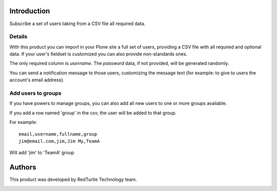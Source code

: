 Introduction
============

Subscribe a set of users taking from a CSV file all required data.

Details
-------

With this product you can import in your Plone site a full set of users, providing a CSV
file with all required and optional data. If your user's fieldset is customized you can also
provide non-standards ones.

The only required column is *username*. The *password* data, if not provided, will be
generated randomly.

You can send a notification message to those users, customizing the message text
(for example: to give to users the account's email address).

Add users to groups
-------------------

If you have powers to manage groups, you can also add all new users to one or more groups
available.

If you add a row named 'group' in the csv, the user will be added to that group.

For example::

    email,username,fullname,group
    jim@email.com,jim,Jim My,TeamA

Will add 'jim' to 'TeamA' group

Authors
=======

This product was developed by RedTurtle Technology team.

.. image:: http://www.redturtle.it/redturtle_banner.png
   :alt: RedTurtle Technology Site
   :target: http://www.redturtle.it/
